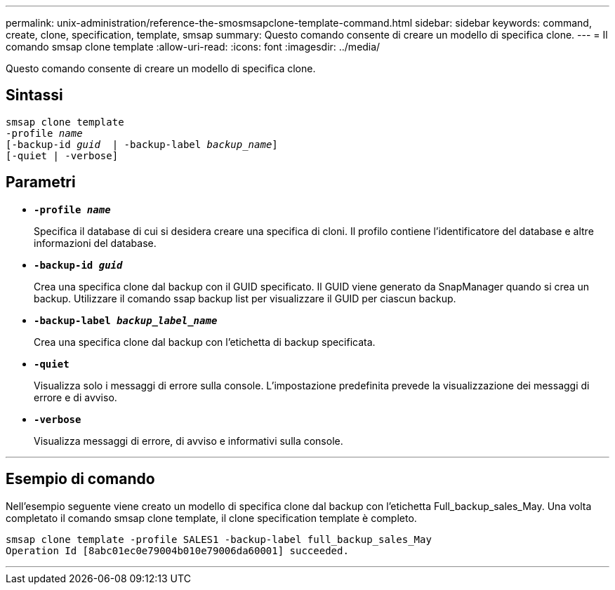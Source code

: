 ---
permalink: unix-administration/reference-the-smosmsapclone-template-command.html 
sidebar: sidebar 
keywords: command, create, clone, specification, template, smsap 
summary: Questo comando consente di creare un modello di specifica clone. 
---
= Il comando smsap clone template
:allow-uri-read: 
:icons: font
:imagesdir: ../media/


[role="lead"]
Questo comando consente di creare un modello di specifica clone.



== Sintassi

[listing, subs="+macros"]
----
pass:quotes[smsap clone template
-profile _name_
[-backup-id _guid_  | -backup-label _backup_name_\]
[-quiet | -verbose]]
----


== Parametri

* ``*-profile _name_*``
+
Specifica il database di cui si desidera creare una specifica di cloni. Il profilo contiene l'identificatore del database e altre informazioni del database.

* ``*-backup-id _guid_*``
+
Crea una specifica clone dal backup con il GUID specificato. Il GUID viene generato da SnapManager quando si crea un backup. Utilizzare il comando ssap backup list per visualizzare il GUID per ciascun backup.

* ``*-backup-label _backup_label_name_*``
+
Crea una specifica clone dal backup con l'etichetta di backup specificata.

* ``*-quiet*``
+
Visualizza solo i messaggi di errore sulla console. L'impostazione predefinita prevede la visualizzazione dei messaggi di errore e di avviso.

* ``*-verbose*``
+
Visualizza messaggi di errore, di avviso e informativi sulla console.



'''


== Esempio di comando

Nell'esempio seguente viene creato un modello di specifica clone dal backup con l'etichetta Full_backup_sales_May. Una volta completato il comando smsap clone template, il clone specification template è completo.

[listing]
----
smsap clone template -profile SALES1 -backup-label full_backup_sales_May
Operation Id [8abc01ec0e79004b010e79006da60001] succeeded.
----
'''